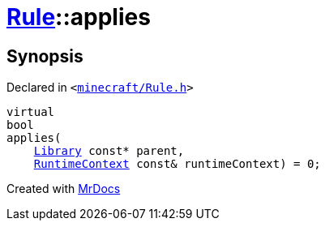 [#Rule-applies]
= xref:Rule.adoc[Rule]::applies
:relfileprefix: ../
:mrdocs:


== Synopsis

Declared in `&lt;https://github.com/PrismLauncher/PrismLauncher/blob/develop/minecraft/Rule.h#L54[minecraft&sol;Rule&period;h]&gt;`

[source,cpp,subs="verbatim,replacements,macros,-callouts"]
----
virtual
bool
applies(
    xref:Library.adoc[Library] const* parent,
    xref:RuntimeContext.adoc[RuntimeContext] const& runtimeContext) = 0;
----



[.small]#Created with https://www.mrdocs.com[MrDocs]#
